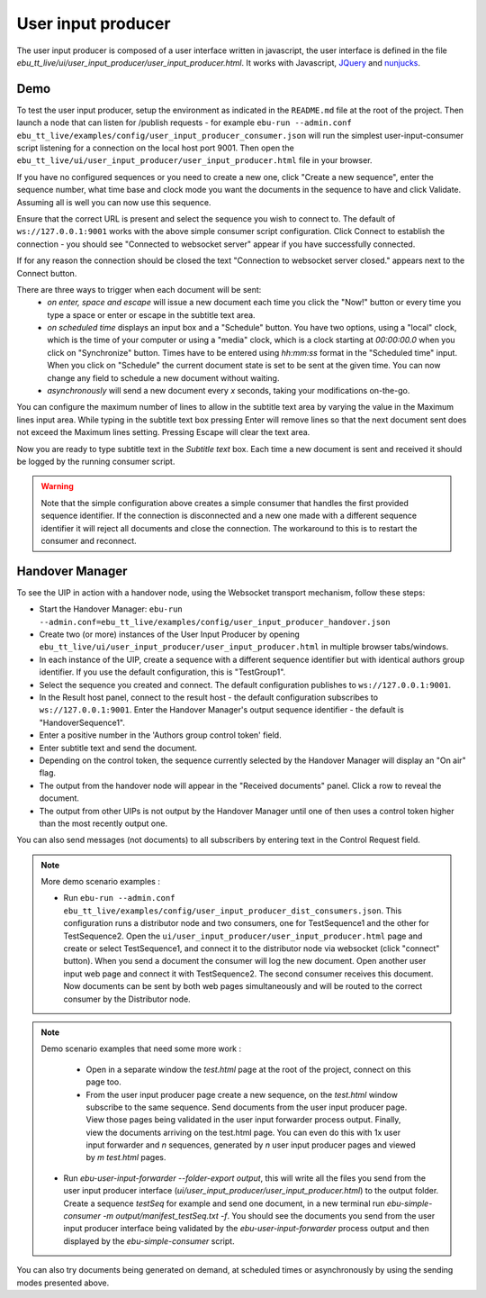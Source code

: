 User input producer
===================

The user input producer is composed of a user interface written in javascript, the user interface is defined in the file `ebu_tt_live/ui/user_input_producer/user_input_producer.html`. It works with Javascript, JQuery_ and nunjucks_.

Demo
----

To test the user input producer, setup the environment as indicated in the ``README.md`` file at the root of the project. Then launch a node that can listen for /publish requests - for example ``ebu-run --admin.conf ebu_tt_live/examples/config/user_input_producer_consumer.json`` will run the simplest user-input-consumer script listening for a connection on the local host port 9001. Then open the ``ebu_tt_live/ui/user_input_producer/user_input_producer.html`` file in your browser.

If you have no configured sequences or you need to create a new one, click "Create a new sequence", enter the sequence number, what time base and clock mode you want the documents in the sequence to have and click Validate. Assuming all is well you can now use this sequence.

Ensure that the correct URL is present and select the sequence you wish to connect to. The default of ``ws://127.0.0.1:9001`` works with the above simple consumer script configuration. Click Connect to establish the connection - you should see "Connected to websocket server" appear if you have successfully connected.

If for any reason the connection should be closed the text "Connection to websocket server closed." appears next to the Connect button.

There are three ways to trigger when each document will be sent:
    * `on enter, space and escape` will issue a new document each time you click the "Now!" button or every time you type a space or enter or escape in the subtitle text area.
    * `on scheduled time` displays an input box and a "Schedule" button. You have two options, using a "local" clock, which is the time of your computer or using a "media" clock, which is a clock starting at `00:00:00.0` when you click on "Synchronize" button. Times have to be entered using `hh:mm:ss` format in the "Scheduled time" input. When you click on "Schedule" the current document state is set to be sent at the given time. You can now change any field to schedule a new document without waiting.
    * `asynchronously` will send a new document every `x` seconds, taking your modifications on-the-go.

You can configure the maximum number of lines to allow in the subtitle text area by varying the value in the Maximum lines input area. While typing in the subtitle text box pressing Enter will remove lines so that the next document sent does not exceed the Maximum lines setting. Pressing Escape will clear the text area.

Now you are ready to type subtitle text in the `Subtitle text` box. Each time a new document is sent and received it should be logged by the running consumer script.

.. warning:: Note that the simple configuration above creates a simple consumer that handles the first provided sequence identifier. If the connection is disconnected and a new one made with a different sequence identifier it will reject all documents and close the connection. The workaround to this is to restart the consumer and reconnect.

Handover Manager
----------------

To see the UIP in action with a handover node, using the Websocket transport mechanism, follow these steps:

* Start the Handover Manager: ``ebu-run --admin.conf=ebu_tt_live/examples/config/user_input_producer_handover.json``

* Create two (or more) instances of the User Input Producer by opening ``ebu_tt_live/ui/user_input_producer/user_input_producer.html`` in multiple browser tabs/windows.

* In each instance of the UIP, create a sequence with a different sequence identifier but with identical authors group identifier. If you use the default configuration, this is "TestGroup1".

* Select the sequence you created and connect. The default configuration publishes to ``ws://127.0.0.1:9001``.

* In the Result host panel, connect to the result host - the default configuration subscribes to ``ws://127.0.0.1:9001``. Enter the Handover Manager's output sequence identifier - the default is "HandoverSequence1".

* Enter a positive number in the 'Authors group control token' field.

* Enter subtitle text and send the document.

* Depending on the control token, the sequence currently selected by the Handover Manager will display an "On air" flag.

* The output from the handover node will appear in the "Received documents" panel. Click a row to reveal the document.

* The output from other UIPs is not output by the Handover Manager until one of then uses a control token higher than the most recently output one.

You can also send messages (not documents) to all subscribers by entering text in the Control Request field.    

.. note:: More demo scenario examples :

    * Run ``ebu-run --admin.conf ebu_tt_live/examples/config/user_input_producer_dist_consumers.json``. This configuration runs a distributor node and two consumers, one for TestSequence1 and the other for TestSequence2. Open the ``ui/user_input_producer/user_input_producer.html`` page and create or select TestSequence1, and connect it to the distributor node via websocket (click "connect" button). When you send a document the consumer will log the new document. Open another user input web page and connect it with TestSequence2. The second consumer receives this document. Now documents can be sent by both web pages simultaneously and will be routed to the correct consumer by the Distributor node.

.. note:: Demo scenario examples that need some more work :

     * Open in a separate window the `test.html` page at the root of the project, connect on this page too.

     * From the user input producer page create a new sequence, on the `test.html` window subscribe to the same sequence. Send documents from the user input producer page. View those pages being validated in the user input forwarder process output. Finally, view the documents arriving on the test.html page. You can even do this with 1x user input forwarder and `n` sequences, generated by `n` user input producer pages and viewed by `m` `test.html` pages.

    * Run `ebu-user-input-forwarder --folder-export output`, this will write all the files you send from the user input producer interface (`ui/user_input_producer/user_input_producer.html`) to the output folder. Create a sequence `testSeq` for example and send one document, in a new terminal run `ebu-simple-consumer -m output/manifest_testSeq.txt -f`. You should see the documents you send from the user input producer interface being validated by the `ebu-user-input-forwarder` process output and then displayed by the `ebu-simple-consumer` script.

You can also try documents being generated on demand, at scheduled times or asynchronously by using the sending modes presented above.

.. _JQuery: https://jquery.com/
.. _nunjucks: https://mozilla.github.io/nunjucks/
